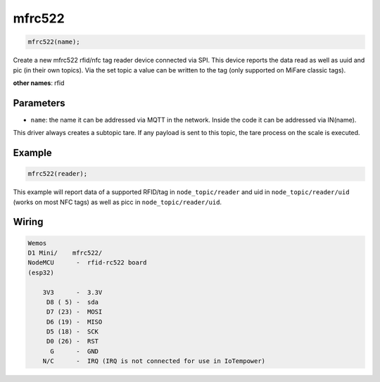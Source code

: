mfrc522
=======

..  code-block:: cpp

    mfrc522(name);

Create a new mfrc522 rfid/nfc tag reader device connected via SPI.
This device reports the data read as well as uuid and pic (in their own topics).
Via the set topic a value can be written to the tag
(only supported on MiFare classic tags). 


**other names**: rfid


Parameters
----------

- ``name``: the name it can be addressed via MQTT in the network. Inside the code
  it can be addressed via IN(name).

This driver always creates a subtopic tare. If any payload is sent to this
topic, the tare process on the scale is executed.

Example
-------

..  code-block:: cpp

    mfrc522(reader);

This example will report data of a supported RFID/tag in ``node_topic/reader``
and uid in ``node_topic/reader/uid`` (works on most NFC tags) as well as picc
in ``node_topic/reader/uid``.

Wiring
------

.. code-block::

   Wemos
   D1 Mini/    mfrc522/
   NodeMCU      -  rfid-rc522 board
   (esp32)

       3V3      -  3.3V
        D8 ( 5) -  sda
        D7 (23) -  MOSI
        D6 (19) -  MISO
        D5 (18) -  SCK
        D0 (26) -  RST
         G      -  GND
       N/C      -  IRQ (IRQ is not connected for use in IoTempower)

